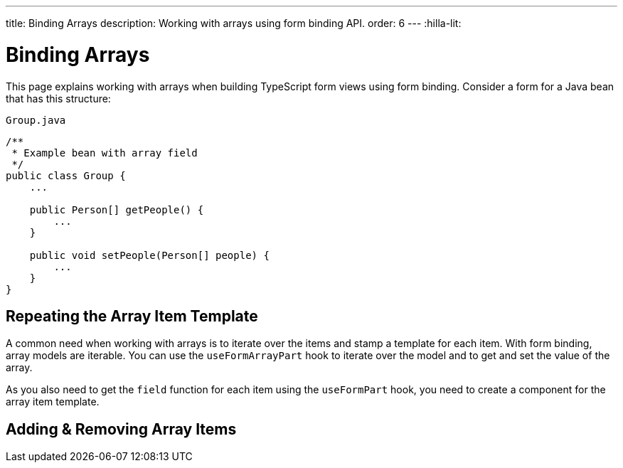 ---
title: Binding Arrays
description: Working with arrays using form binding API.
order: 6
---
:hilla-lit:


= Binding Arrays

// tag::content[]

This page explains working with arrays when building TypeScript form views using form binding. Consider a form for a Java bean that has this structure:

.`Group.java`
[source,java]
----
/**
 * Example bean with array field
 */
public class Group {
    ...

    public Person[] getPeople() {
        ...
    }

    public void setPeople(Person[] people) {
        ...
    }
}
----


== Repeating the Array Item Template

A common need when working with arrays is to iterate over the items and stamp a template for each item. With form binding, array models are iterable. You can use the `useFormArrayPart` hook to iterate over the model and to get and set the value of the array.

As you also need to get the `field` function for each item using the `useFormPart` hook, you need to create a component for the array item template.

ifdef::hilla-react[]
[source,tsx]
----
import { useForm, useFormArrayPart, useFormPart } from '@vaadin/hilla-react-form';
import { NumberField, TextField } from '@vaadin/react-components';
import GroupModel from '.../GroupModel';
import PersonModel from '.../PersonModel';

function PersonForm({ model }: { model: PersonModel }) {
    const { field } = useFormPart(model);

    return (
        <div>
            <TextField {...field(model.fullName)} />
            <NumberField {...field(model.age)} />
        </div>
    );
}

export default function GroupFormView() {
    const { field, model } = useForm(GroupModel);
    const { items} = useFormArrayPart(model.people);

    return (
        <>
            <TextField {...field(model.name)} />
            {items.map((person, index) => (
                <PersonForm key={index} model={person} />
            ))}
        </>
    );
}
----
endif::hilla-react[]
ifdef::hilla-lit[]
Try using a `repeat` directive to loop through the items and stamp the item templates.

[source,typescript]
----
import { html, LitElement } from 'lit';
import { customElement } from 'lit/decorators.js';

import { repeat } from 'lit/directives/repeat.js';

import { Binder, field } from '@vaadin/hilla-lit-form';

import GroupModel from '.../GroupModel';

@customElement('group-form-view')
class GroupFormView extends LitElement {
  binder = new Binder(this, GroupModel);

  render() {
    return html`
      ${repeat(this.binder.model.people, personBinder => html`
        <div>
          <vaadin-text-field
            label="Full name"
            ${field(personBinder.model.fullName)}
          ></vaadin-text-field>

          <strong>Full name:</strong>
          ${personBinder.value.fullName}
        </div>
      `)}
    `;
  }
}
----
endif::hilla-lit[]


== Adding & Removing Array Items

ifdef::hilla-react[]
You can modify the array value by using the `value` and `setValue` functions provided by `useFormArrayPart`.

[source,tsx]
----
import { useForm, useFormArrayPart, useFormPart } from '@vaadin/hilla-react-form';
import { Button, NumberField, TextField } from '@vaadin/react-components';
import GroupModel from '.../GroupModel';
import PersonModel from '.../PersonModel';

function PersonForm({ model, remove }: { model: PersonModel, remove: () => void }) {
    const { field } = useFormPart(model);

    return (
        <div>
            <TextField {...field(model.fullName)} />
            <NumberField {...field(model.age)} />
            <Button onClick={remove}>Remove</Button>
        </div>
    );
}

export default function GroupFormView() {
    const { field, model } = useForm(GroupModel);
    const { items, value, setValue } = useFormArrayPart(model.people);

    return (
        <>
            <TextField {...field(model.name)} />
            {items.map((person, index) => (
                <PersonForm key={index} model={person} remove={() => setValue(value!.filter((_, i) => i !== index))} />
            ))}
            <Button onClick={() => setValue([...(value ?? []), PersonModel.createEmptyValue()])}>Add person</Button>
        </>
    );
}
----
endif::hilla-react[]

ifdef::hilla-lit[]
To append or prepend a new item to an array, use the [methodname]`appendItem()` method on the array binder node:

[source,typescript]
----
this.binder.for(this.binder.model.people).appendItem();
this.binder.for(this.binder.model.people).prependItem();
----

By default, the new item values are empty. You can specify the new item value as an argument:

[source,typescript]
----
this.binder.for(this.binder.model.people).appendItem({fullName: 'Jane Doe'});
----

To remove an item, use the [methodname]`removeSelf()` method on the item binder node like this:

[source,typescript]
----
personBinder.removeSelf();
----

The following example demonstrates adding and removing array items with the form view template:

[source,typescript]
----
class GroupFormView extends LitElement {
  // ...

  render() {
    return html`
      ${repeat(this.binder.model.people, personBinder => html`
        <div>
          <vaadin-text-field
            label="Full name"
            ${field(personBinder.model.fullName)}
          ></vaadin-text-field>

          <vaadin-button @click=${() => personBinder.removeSelf()}>
            Delete
          </vaadin-button>
        </div>
      `)}

      <vaadin-button
        @click=${() => this.binder.for(this.binder.model.people).appendItem()}
      >
        Add
      </vaadin-button>
    `;
  }
}
----
endif::hilla-lit[]

// end::content[]
